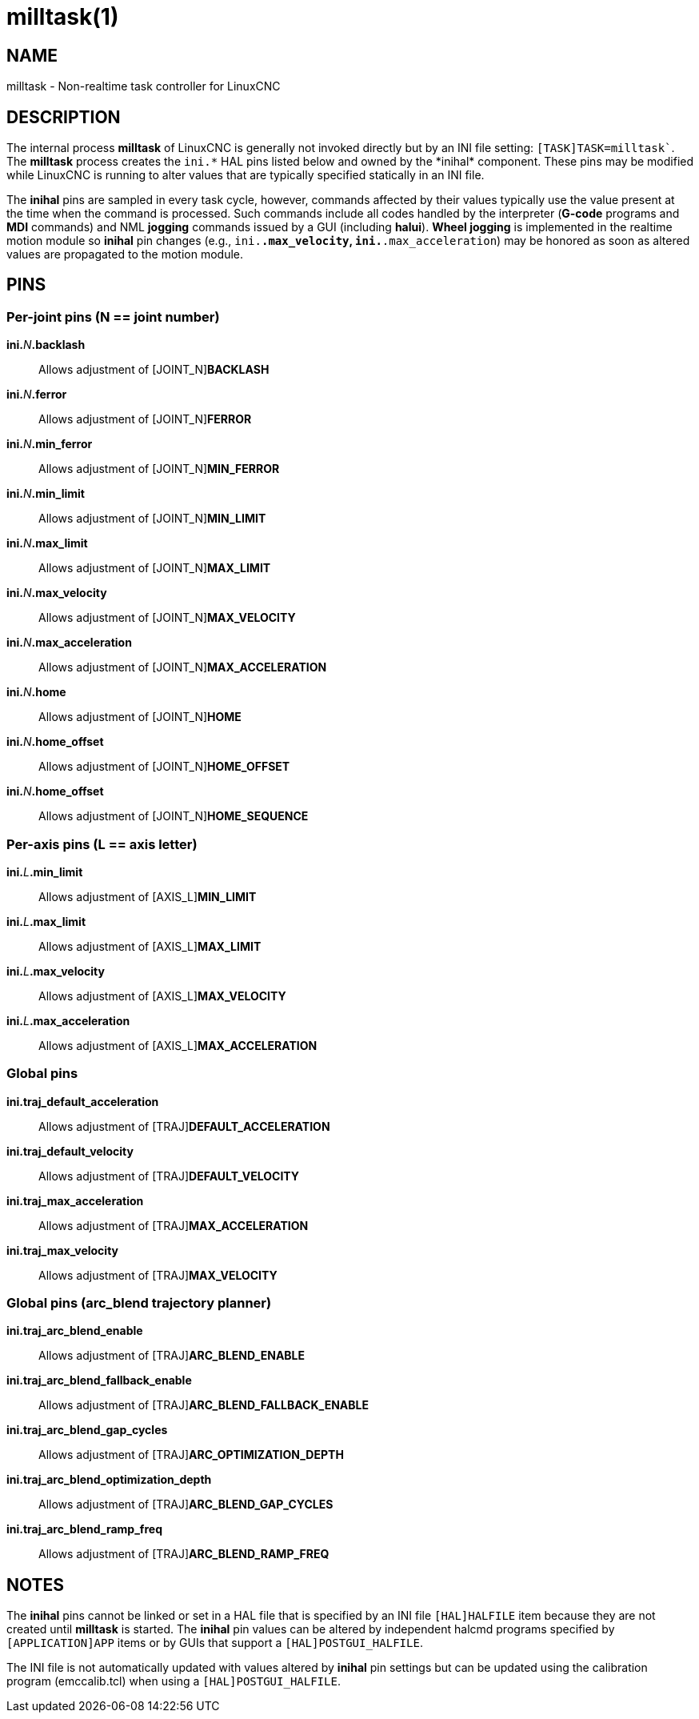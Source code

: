 = milltask(1)

== NAME

milltask - Non-realtime task controller for LinuxCNC

== DESCRIPTION

The internal process *milltask* of LinuxCNC is generally not
invoked directly but by an INI file setting:
`[TASK]TASK=milltask``.
The *milltask* process creates the `ini.\*` HAL pins listed below and owned by the *inihal* component.
These pins may be modified while LinuxCNC is running to alter values
that are typically specified statically in an INI file.

The *inihal* pins are sampled in every task cycle, however, commands
affected by their values typically use the value present at the time
when the command is processed. Such commands include all codes handled
by the interpreter (*G-code* programs and *MDI* commands) and NML *jogging* commands issued by a GUI (including *halui*). *Wheel jogging*
is implemented in the realtime motion module so *inihal* pin changes
(e.g., `ini.*.max_velocity`, `ini.*.max_acceleration`) may be honored as
soon as altered values are propagated to the motion module.

== PINS

=== Per-joint pins (N == joint number)

**ini.**_N_**.backlash**::
  Allows adjustment of \[JOINT_N]*BACKLASH*
**ini.**_N_**.ferror**::
  Allows adjustment of \[JOINT_N]*FERROR*
**ini.**_N_**.min_ferror**::
  Allows adjustment of \[JOINT_N]*MIN_FERROR*
**ini.**_N_**.min_limit**::
  Allows adjustment of \[JOINT_N]*MIN_LIMIT*
**ini.**_N_**.max_limit**::
  Allows adjustment of \[JOINT_N]*MAX_LIMIT*
**ini.**_N_**.max_velocity**::
  Allows adjustment of \[JOINT_N]*MAX_VELOCITY*
**ini.**_N_**.max_acceleration**::
  Allows adjustment of \[JOINT_N]*MAX_ACCELERATION*
**ini.**_N_**.home**::
  Allows adjustment of \[JOINT_N]*HOME*
**ini.**_N_**.home_offset**::
  Allows adjustment of \[JOINT_N]*HOME_OFFSET*
**ini.**_N_**.home_offset**::
  Allows adjustment of \[JOINT_N]*HOME_SEQUENCE*

=== Per-axis pins (L == axis letter)

**ini.**_L_**.min_limit**::
  Allows adjustment of \[AXIS_L]*MIN_LIMIT*
**ini.**_L_**.max_limit**::
  Allows adjustment of \[AXIS_L]*MAX_LIMIT*
**ini.**_L_**.max_velocity**::
  Allows adjustment of \[AXIS_L]*MAX_VELOCITY*
**ini.**_L_**.max_acceleration**::
  Allows adjustment of \[AXIS_L]*MAX_ACCELERATION*

=== Global pins

*ini.traj_default_acceleration*::
  Allows adjustment of \[TRAJ]*DEFAULT_ACCELERATION*
*ini.traj_default_velocity*::
  Allows adjustment of \[TRAJ]*DEFAULT_VELOCITY*
*ini.traj_max_acceleration*::
  Allows adjustment of \[TRAJ]*MAX_ACCELERATION*
*ini.traj_max_velocity*::
  Allows adjustment of \[TRAJ]*MAX_VELOCITY*

=== Global pins (arc_blend trajectory planner)

*ini.traj_arc_blend_enable*::
  Allows adjustment of \[TRAJ]*ARC_BLEND_ENABLE*
*ini.traj_arc_blend_fallback_enable*::
  Allows adjustment of \[TRAJ]*ARC_BLEND_FALLBACK_ENABLE*
*ini.traj_arc_blend_gap_cycles*::
  Allows adjustment of \[TRAJ]*ARC_OPTIMIZATION_DEPTH*
*ini.traj_arc_blend_optimization_depth*::
  Allows adjustment of \[TRAJ]*ARC_BLEND_GAP_CYCLES*
*ini.traj_arc_blend_ramp_freq*::
  Allows adjustment of \[TRAJ]*ARC_BLEND_RAMP_FREQ*

== NOTES

The *inihal* pins cannot be linked or set in a HAL file that is
specified by an INI file `[HAL]HALFILE` item because they are not
created until *milltask* is started. The *inihal* pin values can be
altered by independent halcmd programs specified by `[APPLICATION]APP`
items or by GUIs that support a `[HAL]POSTGUI_HALFILE`.

The INI file is not automatically updated with values altered by *inihal* pin settings but can be updated using the calibration program (emccalib.tcl) when using a `[HAL]POSTGUI_HALFILE`.
